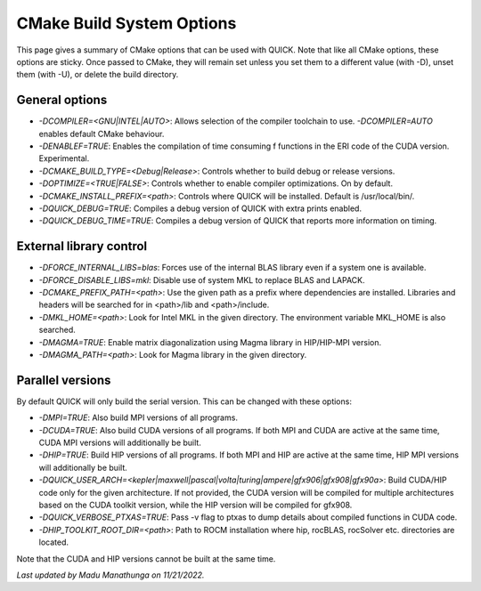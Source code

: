 CMake Build System Options
^^^^^^^^^^^^^^^^^^^^^^^^^^

This page gives a summary of CMake options that can be used with QUICK. Note that like all CMake options, these options are sticky. Once passed to CMake, they will remain set unless you set them to a different value (with -D), unset them (with -U), or delete the build directory.

General options
***************

• *-DCOMPILER=<GNU|INTEL|AUTO>*: Allows selection of the compiler toolchain to use. *-DCOMPILER=AUTO* enables default CMake behaviour. 
• *-DENABLEF=TRUE*: Enables the compilation of time consuming f functions in the ERI code of the CUDA version. Experimental.
• *-DCMAKE_BUILD_TYPE=<Debug|Release>*: Controls whether to build debug or release versions.
• *-DOPTIMIZE=<TRUE|FALSE>*: Controls whether to enable compiler optimizations. On by default.
• *-DCMAKE_INSTALL_PREFIX=<path>*: Controls where QUICK will be installed. Default is /usr/local/bin/. 
• *-DQUICK_DEBUG=TRUE*: Compiles a debug version of QUICK with extra prints enabled.
• *-DQUICK_DEBUG_TIME=TRUE*: Compiles a debug version of QUICK that reports more information on timing.

External library control
************************

• *-DFORCE_INTERNAL_LIBS=blas*: Forces use of the internal BLAS library even if a system one is available.
• *-DFORCE_DISABLE_LIBS=mkl*: Disable use of system MKL to replace BLAS and LAPACK.
• *-DCMAKE_PREFIX_PATH=<path>*: Use the given path as a prefix where dependencies are installed. Libraries and headers will be searched for in <path>/lib and <path>/include.
• *-DMKL_HOME=<path>*: Look for Intel MKL in the given directory. The environment variable MKL_HOME is also searched.
• *-DMAGMA=TRUE*: Enable matrix diagonalization using Magma library in HIP/HIP-MPI version. 
• *-DMAGMA_PATH=<path>*: Look for Magma library in the given directory. 

Parallel versions
*****************

By default QUICK will only build the serial version. This can be changed with these options:

• *-DMPI=TRUE*: Also build MPI versions of all programs.
• *-DCUDA=TRUE*: Also build CUDA versions of all programs. If both MPI and CUDA are active at the same time, CUDA MPI versions will additionally be built.
• *-DHIP=TRUE*: Build HIP versions of all programs. If both MPI and HIP are active at the same time, HIP MPI versions will additionally be built.
• *-DQUICK_USER_ARCH=<kepler|maxwell|pascal|volta|turing|ampere|gfx906|gfx908|gfx90a>*: Build CUDA/HIP code only for the given architecture. If not provided, the CUDA version will be compiled for multiple architectures based on the CUDA toolkit version, while the HIP version will be compiled for gfx908. 
• *-DQUICK_VERBOSE_PTXAS=TRUE*:  Pass -v flag to ptxas to dump details about compiled functions in CUDA code.
• *-DHIP_TOOLKIT_ROOT_DIR=<path>*: Path to ROCM installation where hip, rocBLAS, rocSolver etc. directories are located. 

Note that the CUDA and HIP versions cannot be built at the same time.

*Last updated by Madu Manathunga on 11/21/2022.*
